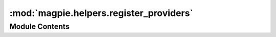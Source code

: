 :mod:`magpie.helpers.register_providers`
========================================

.. py:module:: magpie.helpers.register_providers


Module Contents
---------------

.. data:: parser
   

   

